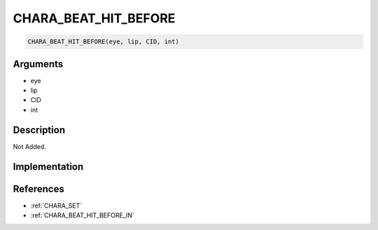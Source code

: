 CHARA_BEAT_HIT_BEFORE
========================

.. code-block:: text

	CHARA_BEAT_HIT_BEFORE(eye, lip, CID, int)


Arguments
------------

* eye
* lip
* CID
* int

Description
-------------

Not Added.

Implementation
-------------


References
-------------
* :ref:`CHARA_SET`
* :ref:`CHARA_BEAT_HIT_BEFORE_IN`
